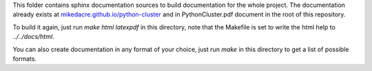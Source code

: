 This folder contains sphinx documentation sources to build documentation for the
whole project.  The documentation already exists at
`<mikedacre.github.io/python-cluster>`_ and in PythonCluster.pdf document in the
root of this repository.

To build it again, just run `make html latexpdf` in this directory, note that
the Makefile is set to write the html help to `../../docs/html`.

You can also create documentation in any format of your choice, just run `make`
in this directory to get a list of possible formats.
